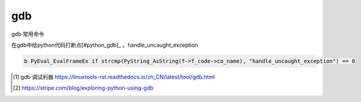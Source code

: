 ***********************
gdb
***********************


gdb 常用命令

在gdb中给python代码打断点[#python_gdb]_ 。handle_uncaught_exception

.. code-block:: gdb

    b PyEval_EvalFrameEx if strcmp(PyString_AsString(f->f_code->co_name), "handle_uncaught_exception") == 0


.. [#linuxtools] gdb 调试利器 https://linuxtools-rst.readthedocs.io/zh_CN/latest/tool/gdb.html
.. [#python_gdb] https://stripe.com/blog/exploring-python-using-gdb

